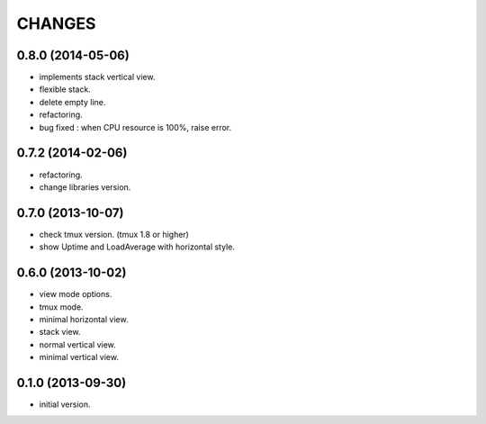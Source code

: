 CHANGES
=======

0.8.0 (2014-05-06)
------------------

- implements stack vertical view.
- flexible stack.
- delete empty line.
- refactoring.
- bug fixed : when CPU resource is 100%, raise error.

0.7.2 (2014-02-06)
------------------

- refactoring.
- change libraries version.

0.7.0 (2013-10-07)
------------------

- check tmux version. (tmux 1.8 or higher)
- show Uptime and LoadAverage with horizontal style.

0.6.0 (2013-10-02)
------------------

- view mode options.
- tmux mode.
- minimal horizontal view.
- stack view.
- normal vertical view.
- minimal vertical view.

0.1.0 (2013-09-30)
------------------

- initial version.

